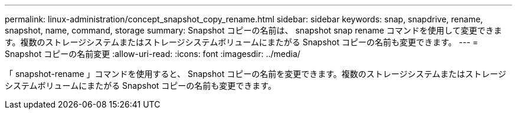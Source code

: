 ---
permalink: linux-administration/concept_snapshot_copy_rename.html 
sidebar: sidebar 
keywords: snap, snapdrive, rename, snapshot, name, command, storage 
summary: Snapshot コピーの名前は、 snapshot snap rename コマンドを使用して変更できます。複数のストレージシステムまたはストレージシステムボリュームにまたがる Snapshot コピーの名前も変更できます。 
---
= Snapshot コピーの名前変更
:allow-uri-read: 
:icons: font
:imagesdir: ../media/


[role="lead"]
「 snapshot-rename 」コマンドを使用すると、 Snapshot コピーの名前を変更できます。複数のストレージシステムまたはストレージシステムボリュームにまたがる Snapshot コピーの名前も変更できます。
